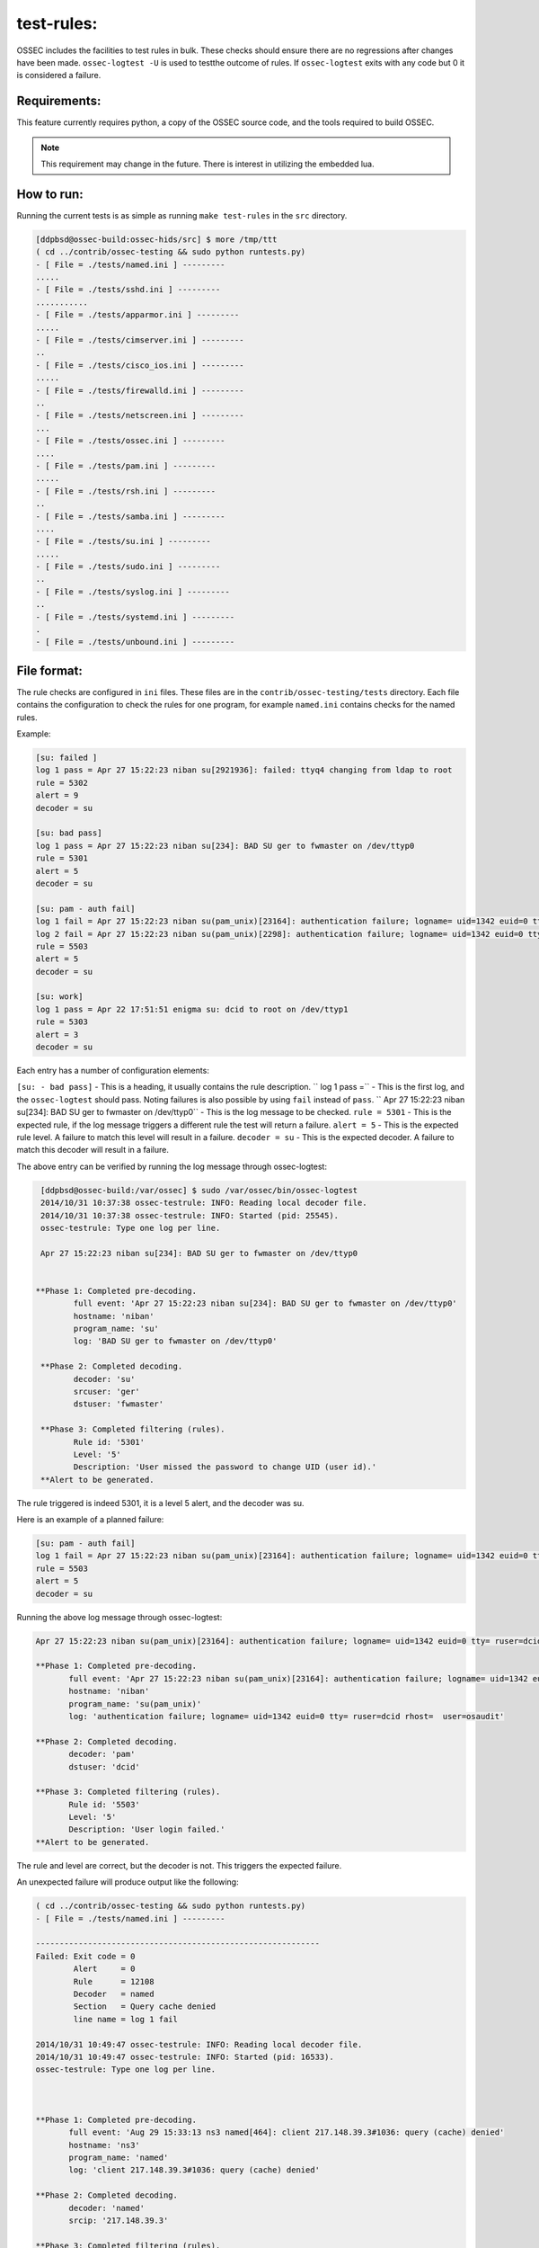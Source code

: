 .. _test-rules:

test-rules:
===========

OSSEC includes the facilities to test rules in bulk.
These checks should ensure there are no regressions after changes have been made.
``ossec-logtest -U`` is used to testthe outcome of rules. If ``ossec-logtest`` 
exits with any code but 0 it is considered a failure.


Requirements:
^^^^^^^^^^^^^

This feature currently requires python, a copy of the OSSEC source code,
and the tools required to build OSSEC.

.. note::

   This requirement may change in the future.
   There is interest in utilizing the embedded lua.


How to run:
^^^^^^^^^^^

Running the current tests is as simple as running ``make test-rules`` in the ``src`` directory.

.. code-block:: console

   [ddpbsd@ossec-build:ossec-hids/src] $ more /tmp/ttt                                                                                                                                        
   ( cd ../contrib/ossec-testing && sudo python runtests.py) 
   - [ File = ./tests/named.ini ] ---------
   .....
   - [ File = ./tests/sshd.ini ] ---------
   ...........
   - [ File = ./tests/apparmor.ini ] ---------
   .....
   - [ File = ./tests/cimserver.ini ] ---------
   ..
   - [ File = ./tests/cisco_ios.ini ] ---------
   .....
   - [ File = ./tests/firewalld.ini ] ---------
   ..
   - [ File = ./tests/netscreen.ini ] ---------
   ...
   - [ File = ./tests/ossec.ini ] ---------
   ....
   - [ File = ./tests/pam.ini ] ---------
   .....
   - [ File = ./tests/rsh.ini ] ---------
   ..
   - [ File = ./tests/samba.ini ] ---------
   ....
   - [ File = ./tests/su.ini ] ---------
   .....
   - [ File = ./tests/sudo.ini ] ---------
   ..
   - [ File = ./tests/syslog.ini ] ---------
   ..
   - [ File = ./tests/systemd.ini ] ---------
   .
   - [ File = ./tests/unbound.ini ] ---------


File format:
^^^^^^^^^^^^

The rule checks are configured in ``ini`` files. These files are in the ``contrib/ossec-testing/tests`` directory.
Each file contains the configuration to check the rules for one program, for example ``named.ini`` contains checks
for the named rules.

Example:

.. code-block:: ini

   [su: failed ]
   log 1 pass = Apr 27 15:22:23 niban su[2921936]: failed: ttyq4 changing from ldap to root
   rule = 5302
   alert = 9
   decoder = su

   [su: bad pass]
   log 1 pass = Apr 27 15:22:23 niban su[234]: BAD SU ger to fwmaster on /dev/ttyp0
   rule = 5301
   alert = 5
   decoder = su

   [su: pam - auth fail]
   log 1 fail = Apr 27 15:22:23 niban su(pam_unix)[23164]: authentication failure; logname= uid=1342 euid=0 tty= ruser=dcid rhost=  user=osaudit
   log 2 fail = Apr 27 15:22:23 niban su(pam_unix)[2298]: authentication failure; logname= uid=1342 euid=0 tty= ruser=dcid rhost=  user=root
   rule = 5503
   alert = 5
   decoder = su

   [su: work]
   log 1 pass = Apr 22 17:51:51 enigma su: dcid to root on /dev/ttyp1
   rule = 5303
   alert = 3
   decoder = su


Each entry has a number of configuration elements:

``[su: - bad pass]`` - This is a heading, it usually contains the rule description.
`` log 1 pass =`` - This is the first log, and the ``ossec-logtest`` should pass. Noting failures is also possible by using ``fail`` instead of ``pass``.
`` Apr 27 15:22:23 niban su[234]: BAD SU ger to fwmaster on /dev/ttyp0`` - This is the log message to be checked.
``rule = 5301`` - This is the expected rule, if the log message triggers a different rule the test will return a failure.
``alert = 5`` - This is the expected rule level. A failure to match this level will result in a failure.
``decoder = su`` - This is the expected decoder. A failure to match this decoder will result in a failure.

The above entry can be verified by running the log message through ossec-logtest:

.. code-block:: console

   [ddpbsd@ossec-build:/var/ossec] $ sudo /var/ossec/bin/ossec-logtest
   2014/10/31 10:37:38 ossec-testrule: INFO: Reading local decoder file.
   2014/10/31 10:37:38 ossec-testrule: INFO: Started (pid: 25545).
   ossec-testrule: Type one log per line.

   Apr 27 15:22:23 niban su[234]: BAD SU ger to fwmaster on /dev/ttyp0


  **Phase 1: Completed pre-decoding.
          full event: 'Apr 27 15:22:23 niban su[234]: BAD SU ger to fwmaster on /dev/ttyp0'
          hostname: 'niban'
          program_name: 'su'
          log: 'BAD SU ger to fwmaster on /dev/ttyp0'

   **Phase 2: Completed decoding.
          decoder: 'su'
          srcuser: 'ger'
          dstuser: 'fwmaster'

   **Phase 3: Completed filtering (rules).
          Rule id: '5301'
          Level: '5'
          Description: 'User missed the password to change UID (user id).'
   **Alert to be generated.

The rule triggered is indeed 5301, it is a level 5 alert, and the decoder was su.

Here is an example of a planned failure:

.. code-block:: ini

   [su: pam - auth fail]
   log 1 fail = Apr 27 15:22:23 niban su(pam_unix)[23164]: authentication failure; logname= uid=1342 euid=0 tty= ruser=dcid rhost=  user=osaudit
   rule = 5503
   alert = 5
   decoder = su

Running the above log message through ossec-logtest:

.. code-block:: console

   Apr 27 15:22:23 niban su(pam_unix)[23164]: authentication failure; logname= uid=1342 euid=0 tty= ruser=dcid rhost=  user=osaudit

   **Phase 1: Completed pre-decoding.
          full event: 'Apr 27 15:22:23 niban su(pam_unix)[23164]: authentication failure; logname= uid=1342 euid=0 tty= ruser=dcid rhost=  user=osaudit'
          hostname: 'niban'
          program_name: 'su(pam_unix)'
          log: 'authentication failure; logname= uid=1342 euid=0 tty= ruser=dcid rhost=  user=osaudit'

   **Phase 2: Completed decoding.
          decoder: 'pam'
          dstuser: 'dcid'

   **Phase 3: Completed filtering (rules).
          Rule id: '5503'
          Level: '5'
          Description: 'User login failed.'
   **Alert to be generated.

The rule and level are correct, but the decoder is not. This triggers the expected failure.

An unexpected failure will produce output like the following:

.. code-block:: console

   ( cd ../contrib/ossec-testing && sudo python runtests.py) 
   - [ File = ./tests/named.ini ] ---------

   ------------------------------------------------------------
   Failed: Exit code = 0
           Alert     = 0
           Rule      = 12108
           Decoder   = named
           Section   = Query cache denied
           line name = log 1 fail
 
   2014/10/31 10:49:47 ossec-testrule: INFO: Reading local decoder file.
   2014/10/31 10:49:47 ossec-testrule: INFO: Started (pid: 16533).
   ossec-testrule: Type one log per line.



   **Phase 1: Completed pre-decoding.
          full event: 'Aug 29 15:33:13 ns3 named[464]: client 217.148.39.3#1036: query (cache) denied'
          hostname: 'ns3'
          program_name: 'named'
          log: 'client 217.148.39.3#1036: query (cache) denied'

   **Phase 2: Completed decoding.
          decoder: 'named'
          srcip: '217.148.39.3'

   **Phase 3: Completed filtering (rules).
          Rule id: '12108'
          Level: '0'
          Description: 'Query cache denied (probably config error).'
          Info - Link: 'http://www.reedmedia.net/misc/dns/errors.html'
   0

   ....
   - [ File = ./tests/sshd.ini ] ---------
   ...........

The named rule failed because it was expecting a failure in decoding, but did not trigger one.
